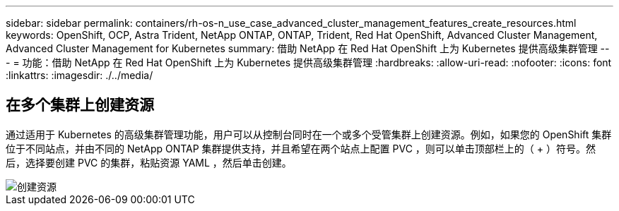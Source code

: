 ---
sidebar: sidebar 
permalink: containers/rh-os-n_use_case_advanced_cluster_management_features_create_resources.html 
keywords: OpenShift, OCP, Astra Trident, NetApp ONTAP, ONTAP, Trident, Red Hat OpenShift, Advanced Cluster Management, Advanced Cluster Management for Kubernetes 
summary: 借助 NetApp 在 Red Hat OpenShift 上为 Kubernetes 提供高级集群管理 
---
= 功能：借助 NetApp 在 Red Hat OpenShift 上为 Kubernetes 提供高级集群管理
:hardbreaks:
:allow-uri-read: 
:nofooter: 
:icons: font
:linkattrs: 
:imagesdir: ./../media/




== 在多个集群上创建资源

通过适用于 Kubernetes 的高级集群管理功能，用户可以从控制台同时在一个或多个受管集群上创建资源。例如，如果您的 OpenShift 集群位于不同站点，并由不同的 NetApp ONTAP 集群提供支持，并且希望在两个站点上配置 PVC ，则可以单击顶部栏上的（ + ）符号。然后，选择要创建 PVC 的集群，粘贴资源 YAML ，然后单击创建。

image::redhat_openshift_image86.jpg[创建资源]
